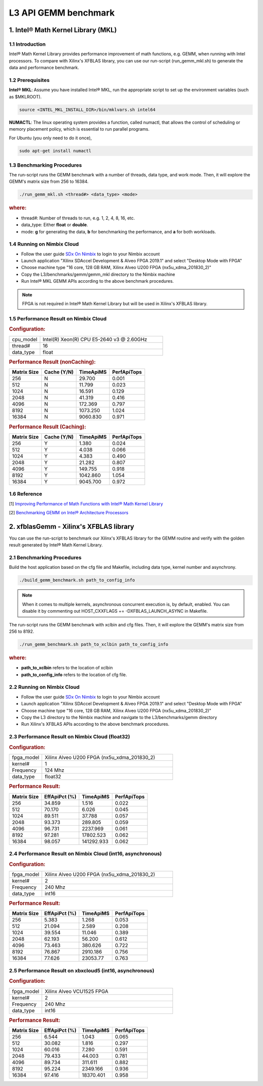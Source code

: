 .. 
   Copyright 2019 Xilinx, Inc.
  
   Licensed under the Apache License, Version 2.0 (the "License");
   you may not use this file except in compliance with the License.
   You may obtain a copy of the License at
  
       http://www.apache.org/licenses/LICENSE-2.0
  
   Unless required by applicable law or agreed to in writing, software
   distributed under the License is distributed on an "AS IS" BASIS,
   WITHOUT WARRANTIES OR CONDITIONS OF ANY KIND, either express or implied.
   See the License for the specific language governing permissions and
   limitations under the License.

.. _benchmark_gemm_l3:

======================
L3 API GEMM benchmark
======================

1. Intel® Math Kernel Library (MKL)
------------------------------------

1.1 Introduction
^^^^^^^^^^^^^^^^^
Intel® Math Kernel Library provides performance improvement of math functions, e.g. GEMM, when running with Intel processors. To compare with Xilinx's XFBLAS library, you can use our run-script (run_gemm_mkl.sh) to generate the data and performance benchmark.

1.2 Prerequisites
^^^^^^^^^^^^^^^^^^

**Intel® MKL**: Assume you have installed Intel® MKL, run the appropriate script to set up the environment variables (such as $MKLROOT).

.. code-block:: bash
 
  source <INTEL_MKL_INSTALL_DIR>/bin/mklvars.sh intel64
  
**NUMACTL**: The linux operating system provides a function, called numactl, that allows the control of scheduling or memory placement policy, which is essential to run parallel programs.

For Ubuntu (you only need to do it once),

.. code-block:: bash
 
  sudo apt-get install numactl

1.3 Benchmarking Procedures
^^^^^^^^^^^^^^^^^^^^^^^^^^^^

The run-script runs the GEMM benchmark with a number of threads, data type, and work mode. Then, it will explore the GEMM's matrix size from 256 to 16384.

.. code-block:: bash
 
  ./run_gemm_mkl.sh <thread#> <data_type> <mode>
  
.. rubric:: where:

- thread#: Number of threads to run, e.g. 1, 2, 4, 8, 16, etc.

- data_type: Either **float** or **double**.

- mode: **g** for generating the data, **b** for benchmarking the performance, and **a** for both workloads. 

1.4 Running on Nimbix Cloud
^^^^^^^^^^^^^^^^^^^^^^^^^^^^

- Follow the user guide `SDx On Nimbix`_ to login to your Nimbix account
- Launch application "Xilinx SDAccel Development & Alveo FPGA 2019.1" and select "Desktop Mode with FPGA"
- Choose machine type "16 core, 128 GB RAM, Xilinx Alveo U200 FPGA (nx5u_xdma_201830_2)"
- Copy the L3/benchmarks/gemm/gemm_mkl directory to the Nimbix machine
- Run Intel® MKL GEMM APIs according to the above benchmark procedures.

.. _SDx On Nimbix: https://www.nimbix.net/alveo/

.. NOTE:: FPGA is not required in Intel® Math Kernel Library but will be used in Xilinx's XFBLAS library.

1.5 Performance Result on Nimbix Cloud
^^^^^^^^^^^^^^^^^^^^^^^^^^^^^^^^^^^^^^^

.. rubric:: Configuration:

.. list-table::
	:widths: 20 80
	
	*
		- cpu_model
		- Intel(R) Xeon(R) CPU E5-2640 v3 @ 2.60GHz
	*
		- thread#
		- 16
	*
		- data_type
		- float
		
.. rubric:: Performance Result (nonCaching):

+-------------+--------------+------------+-------------+
| Matrix Size | Cache (Y/N)  | TimeApiMS  | PerfApiTops |
+=============+==============+============+=============+
| 256         | N            |   29.700   | 0.001       |
+-------------+--------------+------------+-------------+
| 512         | N            |   11.799   | 0.023       |
+-------------+--------------+------------+-------------+
| 1024        | N            |   16.591   | 0.129       |
+-------------+--------------+------------+-------------+
| 2048        | N            |   41.319   | 0.416       |
+-------------+--------------+------------+-------------+
| 4096        | N            |  172.369   | 0.797       |
+-------------+--------------+------------+-------------+
| 8192        | N            | 1073.250   | 1.024       |
+-------------+--------------+------------+-------------+
| 16384       | N            | 9060.830   | 0.971       |
+-------------+--------------+------------+-------------+

.. rubric:: Performance Result (Caching):

+-------------+--------------+------------+-------------+
| Matrix Size | Cache (Y/N)  | TimeApiMS  | PerfApiTops |
+=============+==============+============+=============+
| 256         | Y            |    1.380   | 0.024       |
+-------------+--------------+------------+-------------+
| 512         | Y            |    4.038   | 0.066       |
+-------------+--------------+------------+-------------+
| 1024        | Y            |    4.383   | 0.490       |
+-------------+--------------+------------+-------------+
| 2048        | Y            |   21.282   | 0.807       |
+-------------+--------------+------------+-------------+
| 4096        | Y            |  149.755   | 0.918       |
+-------------+--------------+------------+-------------+
| 8192        | Y            | 1042.860   | 1.054       |
+-------------+--------------+------------+-------------+
| 16384       | Y            | 9045.700   | 0.972       |
+-------------+--------------+------------+-------------+


1.6 Reference
^^^^^^^^^^^^^^

[1] `Improving Performance of Math Functions with Intel® Math Kernel Library`_

[2] `Benchmarking GEMM on Intel® Architecture Processors`_

.. _Improving Performance of Math Functions with Intel® Math Kernel Library: https://software.intel.com/en-us/articles/improving-performance-of-math-functions-with-intel-math-kernel-library

.. _Benchmarking GEMM on Intel® Architecture Processors: https://software.intel.com/en-us/articles/benchmarking-gemm-with-intel-mkl-and-blis-on-intel-processors


2. xfblasGemm - Xilinx's XFBLAS library
----------------------------------------

You can use the run-script to benchmark our Xilinx's XFBLAS library for the GEMM routine and verify with the golden result generated by Intel® Math Kernel Library.

2.1 Benchmarking Procedures
^^^^^^^^^^^^^^^^^^^^^^^^^^^^

Build the host application based on the cfg file and Makefile, including data type, kernel number and asynchrony.

.. code-block:: bash
 
  ./build_gemm_benchmark.sh path_to_config_info
  
.. NOTE:: When it comes to multiple kernels, asynchronous concurrent execution is, by default, enabled. You can disable it by commenting out HOST_CXXFLAGS += -DXFBLAS_LAUNCH_ASYNC in Makefile.

The run-script runs the GEMM benchmark with xclbin and cfg files. Then, it will explore the GEMM's matrix size from 256 to 8192.

.. code-block:: bash
 
  ./run_gemm_benchmark.sh path_to_xclbin path_to_config_info
  
.. rubric:: where:

- **path_to_xclbin** refers to the location of xclbin 
- **path_to_config_info** refers to the location of cfg file.
  
2.2 Running on Nimbix Cloud
^^^^^^^^^^^^^^^^^^^^^^^^^^^^

- Follow the user guide `SDx On Nimbix`_ to login to your Nimbix account
- Launch application "Xilinx SDAccel Development & Alveo FPGA 2019.1" and select "Desktop Mode with FPGA"
- Choose machine type "16 core, 128 GB RAM, Xilinx Alveo U200 FPGA (nx5u_xdma_201830_2)"
- Copy the L3 directory to the Nimbix machine and navigate to the L3/benchmarks/gemm directory
- Run Xilinx's XFBLAS APIs according to the above benchmark procedures.

.. _SDx On Nimbix: https://www.nimbix.net/alveo/

2.3 Performance Result on Nimbix Cloud (float32)
^^^^^^^^^^^^^^^^^^^^^^^^^^^^^^^^^^^^^^^^^^^^^^^^^

.. rubric:: Configuration:

.. list-table::
	:widths: 20 80
	
	*
		- fpga_model
		- Xilinx Alveo U200 FPGA (nx5u_xdma_201830_2)
	*
		- kernel#
		- 1
	*
		- Frequency
		- 124 Mhz
	*
		- data_type
		- float32
		
.. rubric:: Performance Result:

+-------------+--------------+------------+-------------+
| Matrix Size | EffApiPct (%)| TimeApiMS  | PerfApiTops |
+=============+==============+============+=============+
| 256         | 34.859       |  1.516     |      0.022  |
+-------------+--------------+------------+-------------+
| 512         | 70.170       |  6.026     |      0.045  |
+-------------+--------------+------------+-------------+
| 1024        | 89.511       |  37.788    |      0.057  |
+-------------+--------------+------------+-------------+
| 2048        | 93.373       |  289.805   |      0.059  |
+-------------+--------------+------------+-------------+
| 4096        | 96.731       |  2237.969  |      0.061  |
+-------------+--------------+------------+-------------+
| 8192        | 97.281       |  17802.523 |      0.062  |
+-------------+--------------+------------+-------------+
| 16384       | 98.057       | 141292.933 |      0.062  |
+-------------+--------------+------------+-------------+

2.4 Performance Result on Nimbix Cloud (int16, asynchronous)
^^^^^^^^^^^^^^^^^^^^^^^^^^^^^^^^^^^^^^^^^^^^^^^^^^^^^^^^^^^^^

.. rubric:: Configuration:

.. list-table::
	:widths: 20 80
	
	*
		- fpga_model
		- Xilinx Alveo U200 FPGA (nx5u_xdma_201830_2)
	*
		- kernel#
		- 2
	*
		- Frequency
		- 240 Mhz
	*
		- data_type
		- int16
		
.. rubric:: Performance Result:

+-------------+--------------+------------+-------------+
| Matrix Size | EffApiPct (%)| TimeApiMS  | PerfApiTops |
+=============+==============+============+=============+
| 256         | 5.383        |  1.268     |      0.053  |
+-------------+--------------+------------+-------------+
| 512         | 21.094       |  2.589     |      0.208  |
+-------------+--------------+------------+-------------+
| 1024        | 39.554       |  11.046    |      0.389  |
+-------------+--------------+------------+-------------+
| 2048        | 62.193       |  56.200    |      0.612  |
+-------------+--------------+------------+-------------+
| 4096        | 73.463       |  380.626   |      0.722  |
+-------------+--------------+------------+-------------+
| 8192        | 76.867       |  2910.186  |      0.756  |
+-------------+--------------+------------+-------------+
| 16384       | 77.626       |  23053.77  |      0.763  |
+-------------+--------------+------------+-------------+

2.5 Performance Result on xbxcloud5 (int16, asynchronous)
^^^^^^^^^^^^^^^^^^^^^^^^^^^^^^^^^^^^^^^^^^^^^^^^^^^^^^^^^^

.. rubric:: Configuration:

.. list-table::
	:widths: 20 80
	
	*
		- fpga_model
		- Xilinx Alveo VCU1525 FPGA
	*
		- kernel#
		- 2
	*
		- Frequency
		- 240 Mhz
	*
		- data_type
		- int16
		
.. rubric:: Performance Result:

+-------------+--------------+------------+-------------+
| Matrix Size | EffApiPct (%)| TimeApiMS  | PerfApiTops |
+=============+==============+============+=============+
| 256         | 6.544        |  1.043     |      0.065  |
+-------------+--------------+------------+-------------+
| 512         | 30.082       |  1.816     |      0.297  |
+-------------+--------------+------------+-------------+
| 1024        | 60.016       |  7.280     |      0.591  |
+-------------+--------------+------------+-------------+
| 2048        | 79.433       |  44.003    |      0.781  |
+-------------+--------------+------------+-------------+
| 4096        | 89.734       |  311.611   |      0.882  |
+-------------+--------------+------------+-------------+
| 8192        | 95.224       |  2349.166  |      0.936  |
+-------------+--------------+------------+-------------+
| 16384       | 97.416       |  18370.401 |      0.958  |
+-------------+--------------+------------+-------------+

